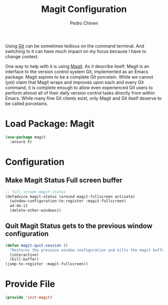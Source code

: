 #+TITLE:        Magit Configuration
#+AUTHOR:       Pedro Chinen
#+DATE-CREATED: [2018-09-23 Sun]
#+DATE-UPDATED: [2019-09-22 dom]

Using [[https://git-scm.com/][Git]] can be sometimes tedious on the command terminal. And
switching to it can have much impact on my focus because I have to
change context.

One way to help with it is using [[https://magit.vc/][Magit]]. As it describe itself: Magit
is an interface to the version control system Git, implemented as an
Emacs package. Magit aspires to be a complete Git porcelain. While we
cannot (yet) claim that Magit wraps and improves upon each and every
Git command, it is complete enough to allow even experienced Git users
to perform almost all of their daily version control tasks directly
from within Emacs. While many fine Git clients exist, only Magit and
Git itself deserve to be called porcelains.

* Load Package: Magit
:PROPERTIES:
:ID:       d43d28de-6016-4f12-9505-236e9dcbbbf3
:END:
#+BEGIN_SRC emacs-lisp
  (use-package magit
    :ensure t)

#+END_SRC

* Configuration
:PROPERTIES:
:ID:       36033a21-bb12-406d-9ebb-b4b85b91b2c4
:END:

** Make Magit Status Full screen buffer
:PROPERTIES:
:ID:       e55ed150-0ab5-47e3-8f14-a0ffb4d5f18a
:END:
#+BEGIN_SRC emacs-lisp
  ;; full screen magit-status
  (defadvice magit-status (around magit-fullscreen activate)
    (window-configuration-to-register :magit-fullscreen)
    ad-do-it
    (delete-other-windows))

#+END_SRC

** Quit Magit Status gets to the previous window configuration
:PROPERTIES:
:ID:       8dc85989-5c65-4a0a-a9b7-5c25da0121c3
:END:
#+BEGIN_SRC emacs-lisp
  (defun magit-quit-session ()
    "Restores the previous window configuration and kills the magit buffer"
    (interactive)
    (kill-buffer)
  (jump-to-register :magit-fullscreen))

#+END_SRC


* Provide File
:PROPERTIES:
:ID:       0a01efe1-3948-4017-b344-38ecef7b2a48
:END:
#+BEGIN_SRC emacs-lisp
  (provide 'init-magit)
#+END_SRC
